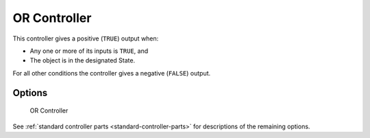 
==============================
OR Controller
==============================

.. seealso::
   See the Python reference of this logic brick in :class:`SCA_ORController`.

This controller gives a positive (``TRUE``) output when:

-  Any one or more of its inputs is ``TRUE``, and
-  The object is in the designated State.

For all other conditions the controller gives a negative (``FALSE``) output.

Options
++++++++++++++++++++++++++++++

.. figure:: /images/logic_bricks/controllers/logic-controllers-types-or-or.png

   OR Controller

See :ref:`standard controller parts <standard-controller-parts>` for descriptions of the remaining options.

